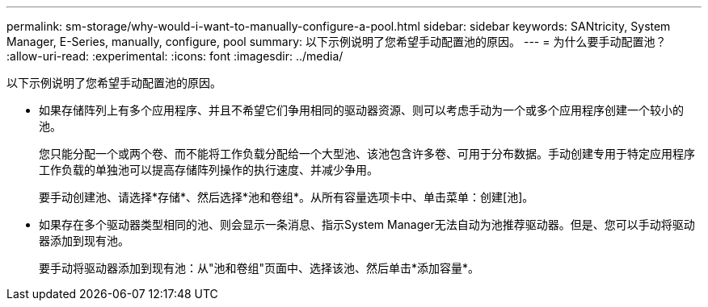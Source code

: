 ---
permalink: sm-storage/why-would-i-want-to-manually-configure-a-pool.html 
sidebar: sidebar 
keywords: SANtricity, System Manager, E-Series, manually, configure, pool 
summary: 以下示例说明了您希望手动配置池的原因。 
---
= 为什么要手动配置池？
:allow-uri-read: 
:experimental: 
:icons: font
:imagesdir: ../media/


[role="lead"]
以下示例说明了您希望手动配置池的原因。

* 如果存储阵列上有多个应用程序、并且不希望它们争用相同的驱动器资源、则可以考虑手动为一个或多个应用程序创建一个较小的池。
+
您只能分配一个或两个卷、而不能将工作负载分配给一个大型池、该池包含许多卷、可用于分布数据。手动创建专用于特定应用程序工作负载的单独池可以提高存储阵列操作的执行速度、并减少争用。

+
要手动创建池、请选择*存储*、然后选择*池和卷组*。从所有容量选项卡中、单击菜单：创建[池]。

* 如果存在多个驱动器类型相同的池、则会显示一条消息、指示System Manager无法自动为池推荐驱动器。但是、您可以手动将驱动器添加到现有池。
+
要手动将驱动器添加到现有池：从"池和卷组"页面中、选择该池、然后单击*添加容量*。


